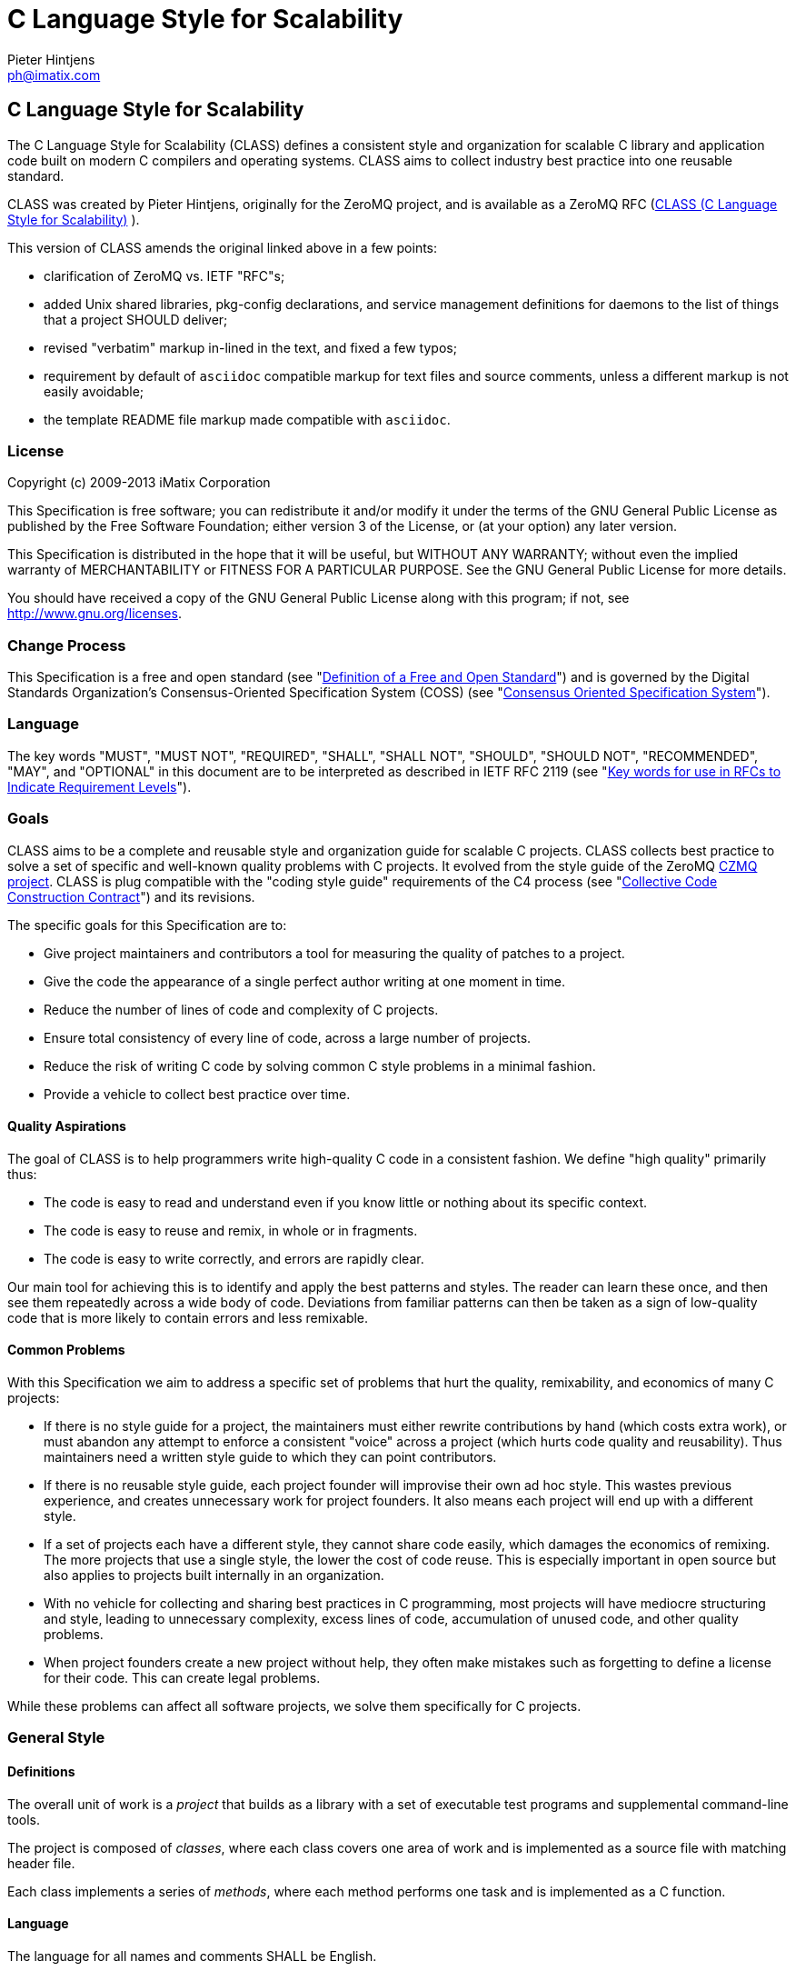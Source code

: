 C Language Style for Scalability
================================
Pieter Hintjens <ph@imatix.com>


== C Language Style for Scalability

The C Language Style for Scalability (CLASS) defines a consistent style
and organization for scalable C library and application code built on
modern C compilers and operating systems. CLASS aims to collect industry
best practice into one reusable standard.

CLASS was created by Pieter Hintjens, originally for the ZeroMQ project,
and is available as a ZeroMQ RFC
(link:https://rfc.zeromq.org/spec:21/CLASS/[CLASS (C Language Style for Scalability)] ).

This version of CLASS amends the original linked above in a few points:

* clarification of ZeroMQ vs. IETF "RFC"s;
* added Unix shared libraries, pkg-config declarations, and service
management definitions for daemons to the list of things that a project
SHOULD deliver;
* revised "verbatim" markup in-lined in the text, and fixed a few typos;
* requirement by default of `asciidoc` compatible markup for text files
and source comments, unless a different markup is not easily avoidable;
* the template README file markup made compatible with `asciidoc`.

[[license]]
License
~~~~~~~

Copyright (c) 2009-2013 iMatix Corporation

This Specification is free software; you can redistribute it and/or
modify it under the terms of the GNU General Public License as published
by the Free Software Foundation; either version 3 of the License, or (at
your option) any later version.

This Specification is distributed in the hope that it will be useful,
but WITHOUT ANY WARRANTY; without even the implied warranty of
MERCHANTABILITY or FITNESS FOR A PARTICULAR PURPOSE. See the GNU General
Public License for more details.

You should have received a copy of the GNU General Public License along
with this program; if not, see http://www.gnu.org/licenses.

[[change-process]]
Change Process
~~~~~~~~~~~~~~

This Specification is a free and open standard (see
"http://www.digistan.org/open-standard:definition[Definition of a Free
and Open Standard]") and is governed by the Digital Standards
Organization's Consensus-Oriented Specification System (COSS) (see
"http://www.digistan.org/spec:1/COSS[Consensus Oriented Specification
System]").

[[language]]
Language
~~~~~~~~

The key words "MUST", "MUST NOT", "REQUIRED", "SHALL", "SHALL NOT",
"SHOULD", "SHOULD NOT", "RECOMMENDED", "MAY", and "OPTIONAL" in this
document are to be interpreted as described in IETF RFC 2119 (see
"http://tools.ietf.org/html/rfc2119[Key words for use in RFCs to
Indicate Requirement Levels]").

[[goals]]
Goals
~~~~~

CLASS aims to be a complete and reusable style and organization guide
for scalable C projects. CLASS collects best practice to solve a set of
specific and well-known quality problems with C projects. It evolved
from the style guide of the ZeroMQ https://github.com/zeromq/czmq[CZMQ
project]. CLASS is plug compatible with the "coding style guide"
requirements of the C4 process (see
"http://rfc.zeromq.org/spec:16[Collective Code Construction Contract]")
and its revisions.

The specific goals for this Specification are to:

* Give project maintainers and contributors a tool for measuring the
quality of patches to a project.
* Give the code the appearance of a single perfect author writing at one
moment in time.
* Reduce the number of lines of code and complexity of C projects.
* Ensure total consistency of every line of code, across a large number
of projects.
* Reduce the risk of writing C code by solving common C style problems
in a minimal fashion.
* Provide a vehicle to collect best practice over time.

[[quality-aspirations]]
Quality Aspirations
^^^^^^^^^^^^^^^^^^^

The goal of CLASS is to help programmers write high-quality C code in a
consistent fashion. We define "high quality" primarily thus:

* The code is easy to read and understand even if you know little or
nothing about its specific context.
* The code is easy to reuse and remix, in whole or in fragments.
* The code is easy to write correctly, and errors are rapidly clear.

Our main tool for achieving this is to identify and apply the best
patterns and styles. The reader can learn these once, and then see them
repeatedly across a wide body of code. Deviations from familiar patterns
can then be taken as a sign of low-quality code that is more likely to
contain errors and less remixable.

[[common-problems]]
Common Problems
^^^^^^^^^^^^^^^

With this Specification we aim to address a specific set of problems
that hurt the quality, remixability, and economics of many C projects:

* If there is no style guide for a project, the maintainers must either
rewrite contributions by hand (which costs extra work), or must abandon
any attempt to enforce a consistent "voice" across a project (which
hurts code quality and reusability). Thus maintainers need a written
style guide to which they can point contributors.
* If there is no reusable style guide, each project founder will
improvise their own ad hoc style. This wastes previous experience, and
creates unnecessary work for project founders. It also means each
project will end up with a different style.
* If a set of projects each have a different style, they cannot share
code easily, which damages the economics of remixing. The more projects
that use a single style, the lower the cost of code reuse. This is
especially important in open source but also applies to projects built
internally in an organization.
* With no vehicle for collecting and sharing best practices in C
programming, most projects will have mediocre structuring and style,
leading to unnecessary complexity, excess lines of code, accumulation of
unused code, and other quality problems.
* When project founders create a new project without help, they often
make mistakes such as forgetting to define a license for their code.
This can create legal problems.

While these problems can affect all software projects, we solve them
specifically for C projects.

[[general-style]]
General Style
~~~~~~~~~~~~~

[[definitions]]
Definitions
^^^^^^^^^^^

The overall unit of work is a _project_ that builds as a library with a
set of executable test programs and supplemental command-line tools.

The project is composed of _classes_, where each class covers one area
of work and is implemented as a source file with matching header file.

Each class implements a series of _methods_, where each method performs
one task and is implemented as a C function.

[[language-1]]
Language
^^^^^^^^

The language for all names and comments SHALL be English.

[[naming]]
Naming
^^^^^^

Names SHOULD be chosen for ease of readability, and consistency. Unless
otherwise specified, the following style rules apply to all given names:

* Names SHALL be short words that are simple, clear, and obvious to the
reader.
* Names SHALL be used consistently for any given semantics.
* Names SHOULD NOT be invented words or acronyms.
* Names MAY be abbreviations if used widely.
* Names SHALL NOT be reserved C or C++ keywords.

[[project-style]]
Project Style
~~~~~~~~~~~~~

[[project-focus]]
Project Focus
^^^^^^^^^^^^^

The project SHALL focus on one identifiable problem space, which SHALL
be stated explicitly in the project `README`.

[[project-name]]
Project Name
^^^^^^^^^^^^

The project SHALL have these short names and abbreviations:

* A _project short name_ used in paths and URLs that identify the
project. This would be used for instance in the GitHub project name.
In this Specification we will use `myproject` as the example.
* A _project prefix_ used for project files, output libraries, and
method names. This would be used for instance in the library produced
for the project. The prefix MAY be an acronym. In this Specification we
will use `myp` as the example.

These names SHALL be noted in the project `README`.

[[general-layout]]
General Layout
^^^^^^^^^^^^^^

The project SHALL contain at least these files and directories:

* A `README` file that refers to this Specification and provides other
necessary information about the project.
* A license file (e.g., `COPYING` or `LICENSE`) that specifies the terms
of distribution for the project.
* An `include` directory for all header files.
* A `src` directory for all library source files.
* The _public header file_ (`include/myproject.h`).
* Scripts and makefiles to build and test the project on at least one
platform.

The project MAY contain these files and directories which MUST have
these names if present at all:

* An `AUTHORS` file listing all contributors to the project.
* A `doc` directory containing documentation.
* The _internal header file_ (`src/myp_classes.h`).

The project SHOULD install these files:

* The project header files and all class header files that form part of
the public API.
* The project library, named with the project prefix (`libmyp.a` and/or
`libmyp.so(.*)` on POSIX platforms and `libmyp.pc` declarations for the
`pkg-config`, and `myp.dll` on Windows).
* Command-line tools, if present.
* Distribution-dependent service files for programs intended to run as
daemons (e.g. classic init-scripts, systemd units, Solaris SMF manifests).

[[documentation-sources]]
Documentation Sources
^^^^^^^^^^^^^^^^^^^^^

The following guidelines apply to text provided as part of project sources
(including the `README`, `AUTHORS` and `LICENSE` files mandated above):

* Guidelines regarding plaintext markup formats:
** Documentation provided and maintained as part of the project SHALL NOT
use file formats that require non-FOSS software for processing. Plaintext
files are preferred for text documentation, PNG for raster graphics and
SVG for vector graphics. Project SHOULD consider that the build farm hosts
MAY not have installed the graphical environment and desktop/GUI document
processing software, so optional generation of documentation in formats
comfortable for end-user consumption SHOULD rely on common processing
tools outlined in the <<dependencies,"Dependencies">> section.
** Committed text and documentation files SHOULD use `asciidoc` markup if
they are structured (including sources for "man" pages, project standards
and contracts, user or developer instructions, etc.)
*** For details on the syntax and examples of `asciidoc` markup see
http://asciidoctor.org/docs/asciidoc-syntax-quick-reference/ and its source
https://raw.githubusercontent.com/asciidoctor/asciidoctor.org/master/docs/asciidoc-syntax-quick-reference.adoc
*** There are various reasonable choices for some aspect of text formatting
and style. Whichever one is picked, it SHOULD apply to the whole document
or its considerably large portions (e.g. lists of items, as detailed below).
** Texts MAY be in other markups (e.g. plain ASCII, or markdown) only if
they were originally imported from other sources or projects, and if regular
subsequent synchronisation, re-import or other comparison to origin of
these files is anticipated (e.g. a copy of the standard text of a license
chosen by the project, or third party project sources co-distributed as a
dependency -- where such projects encourage co-distribution rather than
release/package dependencies with a clean separation of borders), or if
the text file is unstructured (e.g. a line-by-line list of authors without
categories... note that almost anything else is inherently structured).
** Project building recipes MAY assume by default that `asciidoc` program
is the proper tool for processing of committed (or interim generated) text
files into other end-user formats, such as MAN, HTML or PDF variants of the
documentation. Any other cases should be specifically handled by the recipes
as exceptions to the common rule.
** It is RECOMMENDED that source text files using `asciidoc`-compatible
markup be named with an `.asciidoc` or `.adoc` extension (consistently for
the whole project), rather than the common indeterminate `.txt` extension
or lack of any extension.
** It is RECOMMENDED that text files in non-`asciidoc` compatible markups
use their appropriate extensions (e.g. `.md` for MarkDown), rather than a
common indeterminate `.txt` extension or lack of any extension.
* Guidelines on use of whitespaces and blank lines:
** Paragraphs, separate lists of items, code example blocks and other similar
groupings of content lines processed specially by the rendering tools SHALL
be separated (preceded and followed) by at least one blank line. Section
headers MAY be visibly stressed by preceding or surrounding them with two
blank lines; if picked, this formatting option should be applied consistently
to the whole document.
** Trailing whitespace characters (SPACE, TAB) and lines fully consisting of
whitespace SHOULD be avoided.
** Sequences of more than one whitespace (e.g. two or more SPACE characters in
a row) SHOULD be avoided, wherever such sequences are not part of indentation
or do not carry other contextual meaning.
** If a style is picked to separate sentences in a paragaph with a period `.`
followed by two SPACE characters, this style SHALL be used consistenly in
the whole document.
* Depending on contents, one of several formatting styles may be applicable
to lists of items:
** Lines of bulleted or numbered lists SHALL have the same style regarding a
final punctuation character, consistent within at least the list itself --
usually semicolon `;` for relatively short entries, period `.` for full
sentences (especially when there are several sentences per list item), and
a comma `,` optionally with trailing conjunctions (`and`/`or`)  for shortest
entries that can be read together as parts of a larger sentence; and the last
line of the list SHALL end with a period `.` character.
** An alternative style is to have _no trailing punctuation_ for list items
which otherwise are each a single regular sentence. For lists represented
with such choice of style, the consistent option is that the last line also
has no punctuation (no period `.`) as its last character.
** If an explanatory (semi-)sentence or paragraph precedes such a list, that
sentence SHOULD end with a colon `:` followed by a blank line (for `asciidoc`
markup). If the preceding sentence or paragraph is not an introduction into
the contents of the list, it SHOULD be formatted as a usual paragraph, ending
with a period `.` character.
** Nested lists are considered as separate lists; the last line of each such
list at the same level of indentation SHALL end with a period `.` character
(if any punctuation is used to terminate preceding lines of this list).
* Standard ASCII characters SHALL be preferred over equivalents from the
extended Unicode range, such as:
** an ellipsis character "..." vs. three period characters `...`, or
** the numerous ways to type a single or double quote, or
** the use of plain "minus" `-` or double-minus `--` characters over long-dash
characters, and
** use of `asciidoc` markup like `(TM)` or `(C)` instead of singular (TM)
or (C) characters.
* Guidelines regarding example code blocks with command-line interfaces:
** It is RECOMMENDED to precede documentation examples of command-line usage
of Unix shell constructs with the colon+semicolon `:;` as the placeholder
of interactive shell prompt at start of a line followed by a single space
character (this allows for easy copying and pasting of multi-line examples
from documentation into command line, since the sequence would be interpreted
by most shells as a non-fatal and non-consequetial operation, running or
short-circuiting the `true` command).
** For similar reasons it is RECOMMENDED to parametrize the probable variables
in the example shell code snippets (such as URLs or filenames), especially if
they are repeated more than once.
** Likewise, it is RECOMMENDED to organize logical chains (where the subsequent
command should only be executed if a previous one did not fail) using the `&&`
shell sequence.
** If the example command-line is longer than 70 characters, it SHOULD be
split into multiple lines "concatenated" by trailing backslash as is common
in shell scripts; continuation lines SHOULD be indented by at least the
length of the shell prompt placeholder (3 spaces for the `:;` recommended
prompt and separator that follows).
** If the command-line example block includes output from the command to be
entered by the reader, the example command SHOULD be separated by a blank
line from the sample (or expected) output.
** If multiple related but separate example code lines follow each other in
the same example code block, they MAY be presented without blank lines in
between. However, if there is also sample output, the rule above applies,
and if the example commands continue after the sample output, it is
additionally RECOMMENDED to separate the output from next commands by
two blank lines.
** If an explanatory (semi-)sentence or paragraph precedes example code, that
sentence SHOULD end with a colon `:` followed by a blank line (for `asciidoc`
markup). If the preceding sentence or paragraph is not an introduction into
the contents of the example, it SHOULD be formatted as a usual paragraph,
ending with a period `.` character.
** If the sentence after a source-code example effectively continues the
sentence interjected by the block with source-code example, that continuation
line SHOULD start with triple-dots and a lower-case character in the first
word. For clarity, it is RECOMMENDED to phrase the text in such a manner
that singular sentences are not "interrupted" by large blocks of example code.
* Other typographical conventions as applicable to plaintext documents:
** Line lengths SHOULD NOT exceed 78 characters, and SHOULD NOT vary greatly
in the middle of a paragraph (the RECOMMENDED line length ranges from 66 to
76 characters).
** Long paragraphs broken into several lines SHALL use whole-word wrapping.
** In-line short ranges of "verbatim" text, such as filenames and keywords,
SHALL be enclosed in backticks `` (for asciidoc markup, or its equivalent
for other formats). Verbatim text SHALL NOT be decorated otherwise (italic,
bold, underline) if the surrounding text in the paragraph is not decorated so.
** Introduction or other stressing of terminology SHOULD be enclosed in double
quotes.
** Sentences separated by a tiree (long-dash) SHALL use a sequence of two
"minus" characters `--` surrounded by single SPACE characters; if such
separation happens at end of a line, then the two minuses preceded by a
SPACE character SHALL be the last characters in the line (no trailing SPACE,
and no lines starting with a carried-over double-minus).
** Words joined by a dash, mathematical negative numbers and substrations
SHALL use a single "minus" `-` character without surrounding whitespace.
If such separation happens at end of a line, then the "minus" character
SHALL be the last characters in the line (no trailing SPACE, and no lines
starting with a carried-over minus).

The same markup recommendation (`asciidoc` or plain-text ASCII preference)
applies to contents of the blocks of in-code comments in programmatic source
code files and scripts, which may be parsed out into separate text files
and rendered or otherwise automatically processed to become man-pages,
HTML pages for up-to-date website documentation, etc., by default -- unless
the chosen and agreed tool set to generate documentation from source code
for the whole project dictates another specific markup (JavaDoc, Doxygen,
etc. -- and such tool and markup should be consistent for all of the
project's code in a specific programming language).

Written documentation intended for consumption in non-plaintext markup (e.g.
converted to PDF or HTML) and proposed changes to such documentation SHOULD
be inspected in a final processed format by author before committing the pull
request: it may happen that escape characters, careful line breaks, etc. in
the source `asciidoc` markup are needed for the final document to be rendered
properly. It is RECOMMENDED that such final format be also checked with a
programmatic spell-checker (for example in a desktop word processor program),
in order to avoid "typos" and later pull requests to fix them.

[[dependencies]]
Dependencies
^^^^^^^^^^^^

The project SHALL depend at least on CZMQ (`libczmq`), which imports
ZeroMQ (`libzmq`), to provide portable APIs around networking, threads,
file systems, and other aspects.

The project SHALL depend at least on `asciidoc` to render end-user formats
of documentation. It MAY depend on use of `xmlto`, `docbook`, `fo`, `a2x`,
`ghostscript` and other common backends and tools for rendering of specific
final formats. The project SHALL NOT depend on tools not available freely
to anybody as required part of its documentation processing recipes (e.g.
as a component of the `make distcheck` recipe chain).

[[project-header-files]]
Project Header Files
^^^^^^^^^^^^^^^^^^^^

The project SHALL provide two services via header files:

1.  A set of internal definitions to class source files, which a class
source file can access with a single `#include` statement.
2.  A public API that calling applications can access with a single
`include` statement.

These two services MAY be combined into one project header file
(`myproject.h`), or MAY be split into an public header file
(`include/myproject.h`) and an internal header file (`src/myp_classes.h`).
The project MAY further break down these header files if necessary.

The public header file SHALL define a version number for the project as
follows:

-----------------------------------------------------------
//  MYPROJECT version macros for compile-time API detection
#define MYPROJECT_VERSION_MAJOR 1
#define MYPROJECT_VERSION_MINOR 0
#define MYPROJECT_VERSION_PATCH 0

#define MYPROJECT_MAKE_VERSION(major, minor, patch) \
    ((major) * 10000 + (minor) * 100 + (patch))
#define MYPROJECT_VERSION \
    MYPROJECT_MAKE_VERSION(MYPROJECT_VERSION_MAJOR, \
                           MYPROJECT_VERSION_MINOR, \
                           MYPROJECT_VERSION_PATCH)
-----------------------------------------------------------

The project header file SHALL assert the required version numbers for
any dependencies immediately after including their respective header
files, like this:

----------------------------------------------
#include <czmq.h>
#if CZMQ_VERSION < 10203
1. error "myproject needs CZMQ/1.2.3 or later"
#endif
----------------------------------------------

Definitions in the public header file are visible to calling
applications as well as class source code. The public header file SHALL
`#include` all class header files that form part of the public API for the
project.

Definitions in the internal header file are visible only to class source
code. The internal header file, if present, SHALL include the public
header file, all class header files, and all system and library header
files needed by the project. The primary goal here is to keep delicate
system-dependent `#include` chains in a single place, and away from class
source code.

[[template-readme-file]]
Template README File
^^^^^^^^^^^^^^^^^^^^

NOTE: A copy of the sample below is committed into the repository as
`README-CLASS-template.asciidoc`.

----------------------------------------------------------------------------------------
Project Title
=============
Maintainter Name <user@domain.org>

== Project Title

<One-paragraph statement of the goals of the project, and the problems
it aims to solve>.

== References

* Contribution policy is defined by C4 (http://rfc.zeromq.org/spec:42).
* Project style guide is defined by CLASS (http://rfc.zeromq.org/spec:21).
** short name: <shortname>
** prefix: <prefix>
* Licensed under <license name>, see COPYING
* Language level: C99
----------------------------------------------------------------------------------------

NOTE: Update links to C4 and CLASS version adhered to by the project.

[[language-level]]
Language Level
^^^^^^^^^^^^^^

The project SHOULD use the C99 language for best clarity, but MAY use
the C89 language for compatibility with older platforms. The language
level SHALL be noted in the project README and all source code SHALL
conform to it.

NOTE: Microsoft Visual C/C\++ does _not_ support C99 and projects must
build using C\++ language extensions to get access to C99 syntax. Because
of this, projects SHOULD NOT use any C99 syntax that is not a strict
subset of C++.

[[use-of-the-preprocessor]]
Use of the Preprocessor
^^^^^^^^^^^^^^^^^^^^^^^

Project source code SHOULD NOT include any header files except the
project header file. This ensures that all class source code compiles in
exactly the same environment.

Project source code SHALL NOT define "magic numbers" (numeric
constants); these SHALL be defined in the external or internal header
file, as appropriate.

Projects MAY use the preprocessor for these purposes:

* To create backwards compatibility with older code.
* To improve portability by e.g., mapping non-portable system calls into
more portable ones.
* To create precise, small macros with high usability.

Projects SHOULD NOT use the preprocessor for other work except when it
significantly reduces the complexity of code.

Macro names SHALL be uppercase when they represent constants, and
lowercase when they act as functions.

[[class-styles]]
Class Styles
~~~~~~~~~~~~

[[file-organization]]
File Organization
^^^^^^^^^^^^^^^^^

Each class SHALL be written as two files:

* A header file: `include/myp_myclass.h`
* A source file: `src/myp_myclass.c`

These two files SHALL be the original documentation for the class.
Specifically, the class header SHALL define the API for the class, and
the class source file SHALL define the implementation of each method.

Class names SHALL follow the General Style for Naming. We will use
`myclass` in examples.

Every source and header file SHALL start with an appropriate file header
that states at least:

* The name of the class or file and its purpose
* The copyright statement for the class
* The name of the project and a URL if relevant
* The summary license statement

Here is a template file header for an MPLv2 open source project:

-----------------------------------------------------------------------------
/*  =========================================================================
    <name> - <description>

    Copyright (c) the Contributors as noted in the AUTHORS file.
    This file is part of MYPROJ, see https://github.com/MYORG/MYPROJ.

    This Source Code Form is subject to the terms of the Mozilla Public
    License, v. 2.0. If a copy of the MPL was not distributed with this
    file, You can obtain one at http://mozilla.org/MPL/2.0/.
    =========================================================================
*/
-----------------------------------------------------------------------------

[[class-types]]
Class Types
^^^^^^^^^^^

We define two types of class:

* _Stateful classes_, where the class provides methods working on
_instances_, which are like "objects" in an object-oriented language.
* _Stateless classes_, where the class provides methods that work purely
on data provided by the caller or system.

A stateful class SHALL provide these methods:

* A constructor method `myp_myclass_new ()`
* A destructor method `myp_myclass_destroy ()`
* A self-test method `myp_myclass_test ()`

A stateful class MAY provide these methods, and SHALL use these names
when providing such functionality:

* A duplicator method `myp_myclass_dup ()`
* A set of list navigation methods `myp_myclass_first ()` and
`myp_myclass_next ()`.
* Print methods `myp_myclass_print ()` and `myp_myclass_fprint ()`.

A stateless class SHALL provide at least this method:

* A self-test method `myp_myclass_test ()`.

[[method-names]]
Method Names
^^^^^^^^^^^^

Method names SHALL follow the General Style for Naming. Method names
SHOULD be verbs ("destroy", "insert", "lookup") or adjectives ("ready",
"empty", "new"). The method name SHOULD imply the method return type,
where verbs return a success/failure indicator, if anything, and
adjectives return a value or instance.

[[class-header-file]]
Class Header File
^^^^^^^^^^^^^^^^^

The class header file SHALL have this layout:

* The file header
* An outer `#ifndef` that makes it safe to include the header file
multiple times
* Calling conventions for C++
* A forward reference to the class type, for stateful classes
* Prototypes for the class methods

Here is a template header file for stateful classes, not showing the
file header:

-------------------------------------------------
#ifndef __MYMOD_H_INCLUDED__
#define __MYMOD_H_INCLUDED__

#ifdef __cplusplus
extern "C" {
#endif

//  Opaque class structure
typedef struct _myp_myclass_t myp_myclass_t;

//  Create a new <class name> instance
CZMQ_EXPORT myp_myclass_t *
    myp_myclass_new (void);

//  Destroy a <class name> instance
CZMQ_EXPORT void
    myp_myclass_destroy (myp_myclass_t **self_p);

//  Self test of this class
void
    myp_myclass_test (bool verbose);

#ifdef __cplusplus
}
#endif

#endif
-------------------------------------------------

Here is a similar template header file for stateless classes:

------------------------------------
#ifndef __MYMOD_H_INCLUDED__
#define __MYMOD_H_INCLUDED__

#ifdef __cplusplus
extern "C" {
#endif

//  Self test of this class
int
    myp_myclass_test (bool verbose);

#ifdef __cplusplus
}
#endif

#endif
------------------------------------

All public methods SHALL be declared with `CZMQ_EXPORT` in the class
header file so that these methods are properly exported on operating
systems that require it.

[[class-source-file]]
Class Source File
^^^^^^^^^^^^^^^^^

The class source file SHALL define:

* The class structure, for stateful classes. This structure SHALL be
_opaque_ and known only to code in the class source file.
* The class methods, in the same order as defined in the class header:
constructor, destructor, other methods, and finally self test.
* Any static functions used in the class methods.
* Any global or static variables needed.

[[class-properties]]
Class Properties
^^^^^^^^^^^^^^^^

For stateful classes, the class structure has one or more properties
defined as a private C structure in the class source file.

This SHOULD be defined as follows:

-------------------------------------------------
//  Structure of our class

struct _myclass_t {
    <type> <name>;              //  <description>
};
-------------------------------------------------

Property names SHALL follow the General Style for Naming. Property names
SHOULD be nouns or adjectives (typically used for Boolean properties).
We will use `myprop` in examples.

[[method-styles]]
Method Styles
~~~~~~~~~~~~~

[[general-rules]]
General Rules
^^^^^^^^^^^^^

[[argument-names]]
Argument Names
++++++++++++++

Argument names SHALL be consistent with property names.

[[return-values]]
Return Values
+++++++++++++

Success/failure SHALL be indicated by returning an `int`, with values
`0` or `-1` respectively.

Strings SHALL be returned as `char *` when they are passed to the
caller, who must free them.

Strings SHALL be returned as `const char *` when the caller may not
modify or free them.

Compound return values, e.g. a size-specified buffer, SHOULD be returned
as fresh objects of a suitable class. The API SHOULD NOT return compound
values via multiple routes, e.g. data via an argument and size via the
return code.

[[the-self-test-method]]
The Self Test Method
^^^^^^^^^^^^^^^^^^^^

In stateless classes, the only standard method is `myp_myclass_test ()`,
which SHALL conduct a self test of the class, returning silently on
success, and asserting on failure.

The self test method shall take this general form:

------------------------------------------------------------------------------
//  --------------------------------------------------------------------------
//  Runs selftest of class

void
myp_myclass_test (int verbose)
{
    printf (" * myp_myclass: ");
    //  Conduct tests of every method
    printf ("OK\n");
}
------------------------------------------------------------------------------

* The self test method SHALL be a primary source of example code for
users of the class.
* The self test method SHOULD cover every other method in the class.

[[stateful-classes]]
Stateful Classes
^^^^^^^^^^^^^^^^

[[the-constructor-method]]
The Constructor Method
++++++++++++++++++++++

The constructor SHALL take this general form:

-----------------------------------------------------------------------------
//  Create a new myp_myclass instance
myp_myclass_t *
myp_myclass_new (<arguments>)
{
    myp_myclass_t *self = (myp_myclass_t *) zmalloc (sizeof (myp_myclass_t));
    assert (self);
    self->someprop = someprop_new ();
    assert (self->someprop);
    return self;
}
-----------------------------------------------------------------------------

* The constructor SHALL initialize all properties in new class
instances. Properties SHALL either get a suitable initial value, or be
set to zero. Very large properties MAY exceptionally be left
uninitialized for performance reasons; such behavior MUST be explicitly
noted in the constructor body.
* Any properties that are dynamically allocated SHOULD be allocated in
the constructor but MAY be left as null.
* The constructor MAY take one or more arguments, which SHALL correspond
to properties to be initialized.
* The constructor SHALL return either a new instance reference, or null,
if construction failed.

[[the-destructor-method]]
The Destructor Method
+++++++++++++++++++++

The destructor SHALL take this general form:

-------------------------------------------------
//  Destroy a myp_myclass instance
void
myp_myclass_destroy (myp_myclass_t **self_p)
{
    assert (self_p);
    if (*self_p) {
        myp_myclass_t *self = *self_p;
        someprop_destroy (&self->someprop);
        anotherprop_destroy (&self->anotherprop);
        lastprop_destroy (&self->lastprop);
        free (self);
        *self_p = NULL;
    }
}
-------------------------------------------------

* The destructor SHALL `null`-ify the provided instance reference.
* The destructor SHALL be idempotent, i.e. it can be called safely on the
same instance reference more than once.
* The destructor SHALL safely free properties and child class instances
that are not `null`.

[[the-duplicator-method]]
The Duplicator Method
+++++++++++++++++++++

The class MAY offer a duplicator method which creates a full copy of an
instance; if it offers such semantics, the method MUST be called
`myp_myclass_dup ()` and take this general form:

----------------------------------------------------
//  Create a copy of a myp_myclass instance

myp_myclass_t *
myp_myclass_dup (myp_myclass_t *self)
{
    if (self) {
        assert (self);
        myp_myclass_t *copy = myp_myclass_new (...);
        if (copy) {
            //  Initialize copy
        }
        return copy;
    }
    else
        return NULL;
}
----------------------------------------------------

* The duplicator SHALL return either a new instance reference, or `null`
if construction failed, in the same manner as the constructor.
* The duplicator SHALL accept a `null` instance reference, and then return
`null`.
* A duplicated instance SHALL be entirely independent of the original
instance (i.e. all properties SHALL also be duplicated).

[[list-navigation-methods]]
List Navigation Methods
+++++++++++++++++++++++

A class MAY act as a list container for other items, which may be child
class instances, strings, memory blocks, or other structures.

Such a container class SHALL keep the list cursor position in the
instance, and provide the following methods for navigating the list:

-------------------------------------------------------------------
//  Return first item in the list or null if the list is empty

item_t *
myp_myclass_first (myp_myclass_t *self)
{
    assert (self);
    //  Reset cursor to first item in list
    return item;
}

//  Return next item in the list or null if there are no more items

item_t *
myp_myclass_next (myp_myclass_t *self)
{
    assert (self);
    //  Move cursor to next item in list
    return item;
}
-------------------------------------------------------------------

* The navigation methods SHALL return `null` to indicate "no more items".
* The navigation methods SHALL be idempotent, and specifically, calling
`myp_myclass_next ()` when at the end of the list SHALL return null each
time.
* The class MAY offer `myp_myclass_last ()` and `myp_myclass_prev ()`
methods.
* The class MAY offer `myp_myclass_size ()` which returns the list size.
* If the class offers methods to create list items, these SHALL be
called `myp_myclass_append ()` (to add to the end of the list) and
`myp_myclass_insert ()` (to add to the start of the list).
* If the class offers a method to remove a list item, this SHALL be
called `myp_myclass_delete ()`; it SHALL take the item reference as
argument, and it SHALL delete the first matching item in the list, if
any.
* If the class maintains multiple lists, it SHALL create unique method
names for each list by adding a list name, e.g.,
`myp_myclass_myitem_first ()`.

[[accessor-methods]]
Accessor Methods
++++++++++++++++

The class MAY expose instance properties via its API, in which case this
SHALL be done through accessor methods.

To return the value of a property the class SHALL define an accessor
method like this:

----------------------------------------
//  Return the value of myprop
<type>
myp_myclass_myprop (myp_myclass_t *self)
{
    assert (self);
    return self->myprop;
}
----------------------------------------

To write the value of a property, if this is permitted, the class SHALL
define an accessor method like this:

-----------------------------------------------------------
//  Set the value of myprop
void
myp_myclass_set_myprop (myp_myclass_t *self, <type> myprop)
{
    assert (self);
    self->myprop = myprop;
}
-----------------------------------------------------------

* Properties exposed by accessor methods MAY not actually exist as such
in the instance; they may be calculated rather than simply copied
to/from the instance structure.

[[formatted-string-arguments]]
Formatted String Arguments
++++++++++++++++++++++++++

When a method (such as an accessor method) accepts a string argument as
primary argument, it SHOULD use a variable argument list and perform
`vsnprintf` formatting on that string argument.

[[general-methods]]
General Methods
+++++++++++++++

The class MAY offer any number of other methods that operate on the
instance. These methods shall take this general form:

* The first argument to the method SHALL be the instance reference.
* Other arguments may follow.

A method may take ownership of an object instance and then act as a
destructor of the object instance at some later stage. In that case the
method SHALL use the same style as the destructor.

[[return-values-1]]
Return Values
+++++++++++++

Methods SHOULD use one of the following patterns for returning values to
the caller:

* Returning nothing, if no return value is expected.
* Returning a property value, on an accessor method.
* Returning an object instance, on a constructor or duplicator.
* Returning a child value, on a list navigation method.
* Returning zero on success, -1 on failure.
* Returning a freshly-allocated string.

[[code-style]]
Code Style
~~~~~~~~~~

[[thread-safety]]
Thread Safety
^^^^^^^^^^^^^

* All methods SHALL be thread safe.
* Class instances SHOULD NOT generally be thread safe; a class instance
will be owned by a single calling thread.
* In exceptional cases class instances MAY be made thread safe by the
addition of mutexes or locks inside methods.

[[heap-use]]
Heap Use
^^^^^^^^

One of the goals of CLASS is to hide heap use as far as possible within
classes. Application programs SHOULD use the heap only through
constructors and duplicators (including the library `strdup ()` function).
Class methods MAY use the heap with care, but follow these rules:

* When a class instance has been destroyed, all heap memory it used MUST
be freed. Classes SHALL NOT leak memory under any conditions except
during abnormal termination (e.g., on a failed assertion).
* Non-atomic properties SHOULD be re-allocated (i.e., freed and
allocated) in accessor functions that modify them, as needed.
* The instance structure MAY use `char[]` arrays instead of heap allocated
`char*` pointers.
* When freeing a non-atomic property outside the destructor, a method
MUST set the property to `null` if it does not allocate a new value
immediately.

[[static-variables]]
Static Variables
^^^^^^^^^^^^^^^^

Classes SHOULD NOT use static variables except in exceptional cases,
such as for global variables.

Static variables are not thread safe and they are therefore considered
poor practice.

Particularly for representing any temporary state inside a class body,
stack variables SHALL be used in place of static variables.

[[static-functions]]
Static Functions
^^^^^^^^^^^^^^^^

Functions that are not exported by a class are defined as `static` and
named `s_functionname ()` with no use of the project prefix or class name.

Static functions MAY be defined before first use, or MAY be prototyped
and defined immediately after first use.

Static functions SHOULD NOT be collected at the end of the class source
code.

[[code-style-1]]
Code Style
~~~~~~~~~~

[[indentation]]
Indentation
^^^^^^^^^^^

Indentation SHALL be 4 spaces per level. Tab characters SHALL NOT be
used in code.

[[declarations]]
Declarations
^^^^^^^^^^^^

Functions SHALL be prototyped as follows:

-------------------------
<type>
    <name> (<arguments>);
-------------------------

Functions SHALL be defined as follows:

--------------------
<type>
<name> (<arguments>)
{
    <body>
}
--------------------

When the project uses C99, stack variables SHALL be defined in-line, as
close as possible to their first use, and initialized. For example:

--------------------------------------------
myp_myclass_t *myclass = myp_myclass_new ();
char *comma = strchr (surname, '.');
--------------------------------------------

When the project uses C89, stack variables SHALL all be defined and
initialized at the start of the function or method where they are used.

* Variables and functions SHALL use lower-case names.
* Where necessary, underlines SHALL be used to separate parts of a name.
* Variable names like `i` and `temp` that carry no information SHALL NOT be
used.

[[statements]]
Statements
^^^^^^^^^^

Code lines of more than 80-100 characters SHOULD be folded for
readability.

Single-statement blocks SHALL NOT be enclosed in brackets.

This is the form of a single-statement block:

--------------------
if (comma == NULL)
    comma = surname;
--------------------

In `else` statements, the `else` SHALL be put on a line by itself.

Multiple `if`/`else` tests SHALL be stacked vertically to indicate that
the order is arbitrary.

This is the form of a stacked `if` statement block:

---------------------------
if (command == CMD_HELLO)
    puts ("hello");
else
if (command == CMD_GOODBYE)
    puts ("goodbye");
else
if (command == CMD_ERROR)
    puts ("error");
---------------------------

With multi-statement conditional blocks, the closing bracket SHALL be
put on a line by itself, aligned with the opening keyword.

This is the form of a stacked `if` statement block with brackets around
each conditional block:

------------------------------------------
if (command == CMD_HELLO) {
    puts ("hello");
    myp_peer_reply (peer, CMD_GOODBYE);
}
else
if (command == CMD_GOODBYE) {
    puts ("goodbye");
    myp_peer_reply (peer, CMD_DISCONNECT);
}
else
if (command == CMD_ERROR) {
    puts ("error");
    myp_peer_close (peer);
}
------------------------------------------

This is the form of a `while` statement:

------------------------------------
char *comma = strchr (surname, ',');
while (comma) {
    *comma = ' ';
    comma = strchr (surname, ',');
}
------------------------------------

[[comments]]
Comments
^^^^^^^^

Comments on code SHALL be used lightly and where necessary.

In C99 projects the syntax for comments is:

* In-line comments SHALL use the C++ `//` style.
* Multi-line comments MAY use the C `/* ... */` style or MAY use the C++
`//` style.

In C89 projects the syntax for all comments SHALL be the C `/* ... */`
style.

* When possible in-line comments shall start at column 33.
* In in-line comments, the `//` or `/*` shall be followed by two spaces.
* Every function shall have a multi-line comment header that briefly
explains its purpose.
* Method comment headers SHALL be preceded by a line of hyphens ending
at column 78.
* Suitably-marked-up comments before a function MAY be used as source
material for reference documentation.

This is the general template for a method comment header:

------------------------------------------------------------------------------
//  --------------------------------------------------------------------------
//  Finds the first item in the list, returns null if the list is empty.

myp_myclass_t *
myp_myclass_first (myp_myclass_t *self)
{
    ...
------------------------------------------------------------------------------

* Every property in a class structure SHALL have a 1-line in-line
comment that describes its purpose.
* Comments SHALL NOT be used to compensate for illegible code.
* Code that cannot be reasonably read and understood by the casual
reader SHOULD be rewritten, not annotated.
* Properties and functions whose semantics are not clear from their
names SHOULD be renamed, not annotated.

[[blank-lines]]
Blank Lines
^^^^^^^^^^^

Blank lines SHALL be used to separate blocks of code to improve
readability, in these cases:

* After the closing bracket of a function body and before the comment
header for a function.
* To break up blocks of code that exceed 6-8 lines.
* After assertions at the start of a class body.
* After an `if` statement with a single-statement block.
* After multi-line `case` blocks inside a `switch` statement.
* After multi-line comment blocks.

Blank lines SHALL NOT be used in these cases:

* After the closing bracket of a conditional block.
* To separate individual lines of code that could better be grouped
together.

[[vertical-alignment]]
Vertical Alignment
^^^^^^^^^^^^^^^^^^

Code SHALL NOT use extra spacing to create vertical alignment.

------------------------------------
char *comma = strchr (surname, ',');
while (comma) {
    *comma = ' ';
    comma = strchr (surname, ',');
}
------------------------------------

[[punctuation]]
Punctuation
^^^^^^^^^^^

Punctuation SHALL follow English rules as far as possible.

This is the style for unary operators, with a space after but not before
the operator:

-----------
char_nbr++;
-----------

This is the style for binary operators, with a space before and after
the operator:

------------------
comma = comma + 1;
------------------

This is the style for the ?: operator:

---------------------------------------------
comma = comma? comma + 1: strchr (name, '.');
---------------------------------------------

This is the style for semi-colons, with a space after but not before:

-----------------------------------------
for (char_nbr = 0; *char_nbr; char_nbr++)
    char_nbr++;
-----------------------------------------

This is the style for parentheses, with a space before the opening, and
after the closing parenthesis, with multiple opening or closing
parentheses joined together without spaces:

--------------------------------------------
node = (node_t *) zmalloc (sizeof (node_t));
if (!node)
    return -1;
--------------------------------------------

This is the style for square brackets:

------------------------
comma = name [char_nbr];
------------------------

This is the style for pointer dereferences, with no space before or
after the `->`:

---------------------------
self->name = strdup (name);
---------------------------

[[assertions]]
Assertions
^^^^^^^^^^

Classes SHOULD check the validity of arguments using assertions. That
is, misuse of the API is considered a programming error, not a run-time
error.

* Assertions SHALL be used for their documentary value, for example to
warn the reader, "this argument SHALL NOT be null".
* Assertions on arguments SHALL come at the start of the class body and
SHALL follow the order of the arguments.
* Assertions MAY be used on return values from function calls if such
failures cannot safely be handled by the code.
* Assertions MAY be used on internal state (e.g., instance properties)
to assert a mandatory condition for continuing.
* Assertions SHALL NOT be used to trap errors on external conditions,
e.g., bad user input, invalid protocol messages, etc.
* Assertions SHOULD be used to trap errors on internal APIs, e.g.
invalid messages sent from one thread to another.
* Assertions SHALL NOT have side-effects since the entire statement may
be removed by an optimizing compiler.

[[exiting-functions-and-goto-statements]]
Exiting Functions and Goto Statements
^^^^^^^^^^^^^^^^^^^^^^^^^^^^^^^^^^^^^

The `return` statement MAY be used at any point in a function to return
to the caller.

If the function needs to do clean-up (e.g. to free a number of
properties), the code MAY use `goto` and a single clean-up block at the
end of the function. Such a clean-up block SHALL follow the last
"normal" `return`.

A `void` function SHALL NOT end in an empty `return` statement.

[[recommended-patterns]]
Recommended Patterns
^^^^^^^^^^^^^^^^^^^^

* The recommended pattern for an open-ended loop is `while (true) {}`,
with `break` statements as needed to exit the loop.
* The recommended pattern for array iteration is:

----------------------------------------------------------------
for (array_index = 0; array_index < array_size; array_index++) {
    //  Access element [array_index]
}
----------------------------------------------------------------

* The recommended pattern for list iteration is:

-----------------------------------------------------------------------
myp_myclass_t *myclass = (myp_myclass_t *) myp_myclass_first (myclass);
while (myclass) {
    //  Do something
    myclass = (myp_myclass_t *) myp_myclass_next (myclass);
}
-----------------------------------------------------------------------

[[portability]]
Portability
~~~~~~~~~~~

[[portable-versus-native-classes]]
Portable Versus Native Classes
^^^^^^^^^^^^^^^^^^^^^^^^^^^^^^

All projects SHALL depend at least on ZeroMQ (`libzmq`) and CZMQ
(`libczmq`), which provide portable APIs around networking, threads, file
systems, and other aspects.

* A class SHALL be either "portable" or "native".
* A portable class SHALL NOT use the preprocessor to compile differently
on different systems.
* A native class SHALL export a properly abstracted API that hides
system differences, and SHALL use the preprocessor to compile
differently on different systems.
* A native class SHALL use the preprocessor macros defined in
`czmq_prelude.h`, and specifically the *`WINDOWS`*, *`UNIX`*, and
`__UTYPE_ABC` macros.
* A native class SHALL NOT use preprocessor macros supplied by any
specific build system. If the CZMQ-supplied macros are not sufficient
these can be improved and extended.
* The project architect SHOULD aim to fully separate portable and native
classes, so that application developers see and write only portable
classes.

This example shows the general style of native code:

---------------------------------
#if (defined (__UNIX__))
    pid = GetCurrentProcessId ();
#elif (defined (__WINDOWS__))
    pid = getpid ();
#else
    pid = 0;
#endif
---------------------------------

[[portable-language]]
Portable Language
^^^^^^^^^^^^^^^^^

The following types and macros are defined by CZMQ and may be used
safely in all code:

* `bool`, `true`, `false`: Boolean data type and constants.
* `byte`, `dbyte`, `qbyte`: unsigned 1-, 2-, and 4-octet integers.
* `uint`, `ulong`: unsigned integers and longs.
* `int32_t`, `int64_t`: signed 32-bit and 64-bit integers.
* `uint32_t`, `uint64_t`: unsigned 32-bit and 64-bit integers.
* `streq (s1, s2)`: preferred over `strcmp (s1, s2) == 0`.
* `strneq (s1, s2)`: preferred over `strcmp (s1, s2) != 0`.
* `randof (number)`: return random integer in range `0` .. `number - 1`.
* `srandom`: typically used like this: `srandom ((unsigned) time (NULL));`
* `inline`, `snprintf`, `vsnprintf`: Windows uses non-POSIX variants with
underscores.

[[compiler-warnings]]
Compiler Warnings
^^^^^^^^^^^^^^^^^

Compiler warnings SHOULD always be treated as fatal. The following is a
list of constructs known to cause warnings on some but not all
compilers:

* Assigning a void pointer to a typed pointer without a cast. Always
cast a `void *` before assigning it to a typed pointer.
* Failing to return a value in a non-void function. Always end a
non-void function with a `return` statement.

[[code-generation]]
Code Generation
~~~~~~~~~~~~~~~

Code generation MAY be used to produce classes mechanically when there
is compelling benefit.

* The code generator SHOULD be GSL, from https://github.com/imatix/gsl.
* All code generation scripts SHALL be in the project `src` subdirectory.
* All model data (XML files) SHALL be in the project `src` directory.
* If only parts of a class are generated, these parts SHALL have the
extension `.inc` and SHALL be generated into the project `src` directory,
and SHALL be included in the class source file using an `#include`
statement.
* Code generation SHALL be done as a manual step. For example, `make
code`. All generated code SHALL be committed into the project as for
hand-written files.
* Code generation SHALL be fully idempotent, that is, generated code
SHALL NOT contain any date or time stamps.
* Code generation SHALL be treated as a form of dangerous abstraction
that creates significant barriers to readers. A good rule of thumb is
that for code generation to be profitable, it should reduce the lines of
code written by hand by 80-90%.
* Generated code SHALL contain a warning of this form at the start:
`GENERATED SOURCE CODE, DO NOT EDIT`.
* Generated code SHALL otherwise conform to this Specification so that
it is indistinguishable from hand-written code.

[[security-aspects]]
Security Aspects
~~~~~~~~~~~~~~~~

[[thread-safety-1]]
Thread Safety
^^^^^^^^^^^^^

The use of opaque data structures that are accessed via references is
thread safe. However:

* Code SHALL NOT share state between threads except in exceptional and
limited cases. Threads SHALL communicate by passing 0MQ messages.
* Classes SHALL not use static variables since this is not re-entrant,
thus not thread safe.
* Class instances SHALL NOT be passed between threads except in
"hand-off" cases.
* Code SHOULD NOT use mutexes, locks, or other mechanisms to share state
between threads.
* Code MUST NOT use non-thread safe system calls such as `basename ()`.

[[buffer-overflows]]
Buffer Overflows
^^^^^^^^^^^^^^^^

* Code MUST always truncate over-long data.
* Code MUST NOT use unsafe system calls such as `gets ()`.

[[known-weaknesses]]
Known Weaknesses
^^^^^^^^^^^^^^^^

* The heavy reliance on heap memory means that CLASS applications are
vulnerable to denial-of-service attacks. Applications can mitigate this
risk by enforcing limits on the number of class instances they create.
* The heavy reliance on heap memory makes CLASS unsuitable for embedded
systems where all memory use must be static.
* In most CLASS applications it is difficult to handle an "out of
memory" error in any way except to abort.

